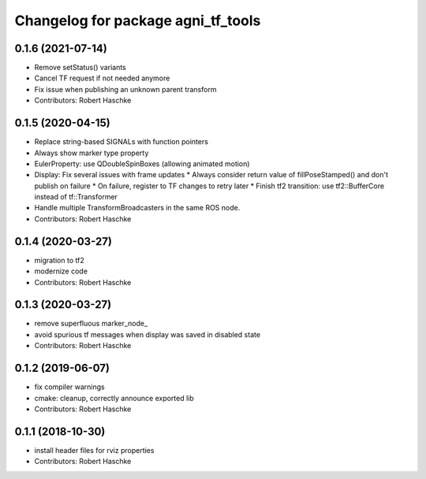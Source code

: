 ^^^^^^^^^^^^^^^^^^^^^^^^^^^^^^^^^^^
Changelog for package agni_tf_tools
^^^^^^^^^^^^^^^^^^^^^^^^^^^^^^^^^^^

0.1.6 (2021-07-14)
------------------
* Remove setStatus() variants
* Cancel TF request if not needed anymore
* Fix issue when publishing an unknown parent transform
* Contributors: Robert Haschke

0.1.5 (2020-04-15)
------------------
* Replace string-based SIGNALs with function pointers
* Always show marker type property
* EulerProperty: use QDoubleSpinBoxes (allowing animated motion)
* Display: Fix several issues with frame updates
  * Always consider return value of fillPoseStamped() and don't publish on failure
  * On failure, register to TF changes to retry later
  * Finish tf2 transition: use tf2::BufferCore instead of tf::Transformer
* Handle multiple TransformBroadcasters in the same ROS node.
* Contributors: Robert Haschke

0.1.4 (2020-03-27)
------------------
* migration to tf2
* modernize code
* Contributors: Robert Haschke

0.1.3 (2020-03-27)
------------------
* remove superfluous marker_node\_
* avoid spurious tf messages when display was saved in disabled state
* Contributors: Robert Haschke

0.1.2 (2019-06-07)
------------------
* fix compiler warnings
* cmake: cleanup, correctly announce exported lib
* Contributors: Robert Haschke

0.1.1 (2018-10-30)
------------------
* install header files for rviz properties
* Contributors: Robert Haschke
